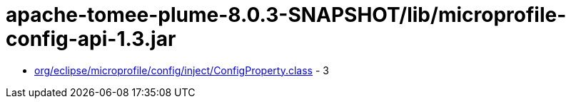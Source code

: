 = apache-tomee-plume-8.0.3-SNAPSHOT/lib/microprofile-config-api-1.3.jar

 - link:org/eclipse/microprofile/config/inject/ConfigProperty.adoc[org/eclipse/microprofile/config/inject/ConfigProperty.class] - 3
